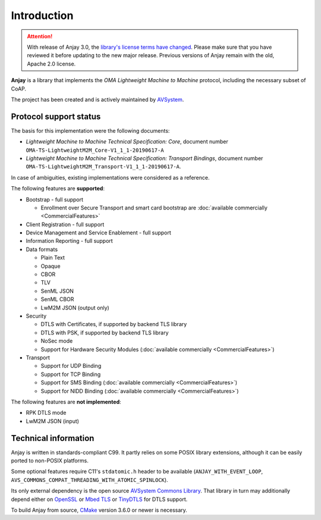 ..
   Copyright 2017-2023 AVSystem <avsystem@avsystem.com>
   AVSystem Anjay LwM2M SDK
   All rights reserved.

   Licensed under the AVSystem-5-clause License.
   See the attached LICENSE file for details.

Introduction
============

.. attention::

   With release of Anjay 3.0, the `library's license terms have changed
   <https://github.com/AVSystem/Anjay/blob/master/LICENSE>`_. Please make sure
   that you have reviewed it before updating to the new major release. Previous
   versions of Anjay remain with the old, Apache 2.0 license.

**Anjay** is a library that implements the *OMA Lightweight Machine to Machine*
protocol, including the necessary subset of CoAP.

The project has been created and is actively maintained by
`AVSystem <https://www.avsystem.com>`_.

Protocol support status
-----------------------

The basis for this implementation were the following documents:

- *Lightweight Machine to Machine Technical Specification: Core*,
  document number ``OMA-TS-LightweightM2M_Core-V1_1_1-20190617-A``
- *Lightweight Machine to Machine Technical Specification: Transport Bindings*,
  document number ``OMA-TS-LightweightM2M_Transport-V1_1_1-20190617-A``.

In case of ambiguities, existing implementations were considered as a reference.

The following features are **supported**:

- Bootstrap - full support

  - Enrollment over Secure Transport and smart card bootstrap are
    :doc:`available commercially <CommercialFeatures>`

- Client Registration - full support
- Device Management and Service Enablement - full support
- Information Reporting - full support

- Data formats

  - Plain Text
  - Opaque
  - CBOR
  - TLV
  - SenML JSON
  - SenML CBOR
  - LwM2M JSON (output only)

- Security

  - DTLS with Certificates, if supported by backend TLS library
  - DTLS with PSK, if supported by backend TLS library
  - NoSec mode
  - Support for Hardware Security Modules (:doc:`available commercially <CommercialFeatures>`)

- Transport

  - Support for UDP Binding
  - Support for TCP Binding
  - Support for SMS Binding (:doc:`available commercially <CommercialFeatures>`)
  - Support for NIDD Binding (:doc:`available commercially <CommercialFeatures>`)

The following features are **not implemented**:

- RPK DTLS mode
- LwM2M JSON (input)

Technical information
---------------------

Anjay is written in standards-compliant C99. It partly relies on some POSIX
library extensions, although it can be easily ported to non-POSIX platforms.

Some optional features require C11's ``stdatomic.h`` header to be available
(``ANJAY_WITH_EVENT_LOOP``, ``AVS_COMMONS_COMPAT_THREADING_WITH_ATOMIC_SPINLOCK``).

Its only external dependency is the open source
`AVSystem Commons Library <https://github.com/AVSystem/avs_commons>`_. That
library in turn may additionally depend either on
`OpenSSL <https://www.openssl.org/>`_ or `Mbed TLS <https://tls.mbed.org/>`_
or `TinyDTLS <https://projects.eclipse.org/projects/iot.tinydtls>`_ for DTLS
support.

To build Anjay from source, `CMake <https://www.cmake.org/>`_ version 3.6.0 or
newer is necessary.
